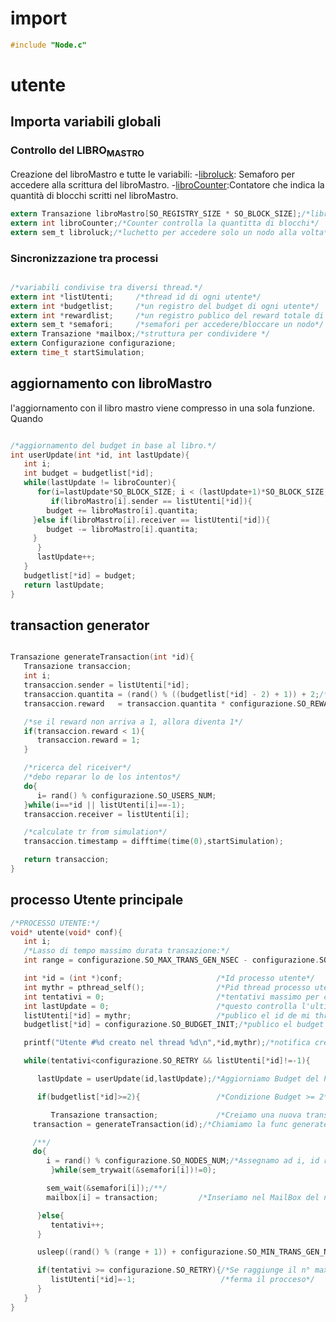 * import
#+begin_src c :tangle yes
#include "Node.c"
#+end_src
* utente
** Importa variabili globali
*** Controllo del LIBRO_MASTRO
  Creazione del libroMastro e tutte le variabili:
  -_libroluck_:   Semaforo per accedere alla scrittura del libroMastro.
  -_libroCounter_:Contatore che indica la quantità di blocchi scritti nel libroMastro.
  #+begin_src c :tangle yes
extern Transazione libroMastro[SO_REGISTRY_SIZE * SO_BLOCK_SIZE];/*libro mastro dove si scrivono tutte le transazioni.*/
extern int libroCounter;/*Counter controlla la quantitta di blocchi*/
extern sem_t libroluck;/*luchetto per accedere solo un nodo alla volta*/

   #+end_src
*** Sincronizzazione tra processi
    #+begin_src c :tangle yes

/*variabili condivise tra diversi thread.*/
extern int *listUtenti;     /*thread id di ogni utente*/
extern int *budgetlist;     /*un registro del budget di ogni utente*/
extern int *rewardlist;     /*un registro publico del reward totale di ogni nodo.*/
extern sem_t *semafori;     /*semafori per accedere/bloccare un nodo*/
extern Transazione *mailbox;/*struttura per condividere */
extern Configurazione configurazione;
extern time_t startSimulation;

    #+end_src

** aggiornamento con libroMastro
    l'aggiornamento con il libro mastro viene compresso in una sola 
    funzione. Quando 
    #+begin_src c :tangle yes

/*aggiornamento del budget in base al libro.*/
int userUpdate(int *id, int lastUpdate){
   int i;
   int budget = budgetlist[*id];
   while(lastUpdate != libroCounter){
      for(i=lastUpdate*SO_BLOCK_SIZE; i < (lastUpdate+1)*SO_BLOCK_SIZE; i++){
         if(libroMastro[i].sender == listUtenti[*id]){
	    budget += libroMastro[i].quantita;
	 }else if(libroMastro[i].receiver == listUtenti[*id]){
	    budget -= libroMastro[i].quantita;
	 }
      }
      lastUpdate++;
   }
   budgetlist[*id] = budget;
   return lastUpdate;
}
    #+end_src
** transaction generator
    #+begin_src c :tangle yes

Transazione generateTransaction(int *id){
   Transazione transaccion;
   int i;
   transaccion.sender = listUtenti[*id];
   transaccion.quantita = (rand() % ((budgetlist[*id] - 2) + 1)) + 2;/*set quantita a caso*/
   transaccion.reward   = transaccion.quantita * configurazione.SO_REWARD/100;/*percentuale de la quantita*/
 
   /*se il reward non arriva a 1, allora diventa 1*/
   if(transaccion.reward < 1){
      transaccion.reward = 1;
   }
	 
   /*ricerca del riceiver*/
   /*debo reparar lo de los intentos*/
   do{
      i= rand() % configurazione.SO_USERS_NUM;
   }while(i==*id || listUtenti[i]==-1);
   transaccion.receiver = listUtenti[i];

   /*calculate tr from simulation*/
   transaccion.timestamp = difftime(time(0),startSimulation);

   return transaccion;
}
    #+end_src

** processo Utente principale
  #+begin_src c :tangle yes
/*PROCESSO UTENTE:*/
void* utente(void* conf){
   int i;
   /*Lasso di tempo massimo durata transazione:*/
   int range = configurazione.SO_MAX_TRANS_GEN_NSEC - configurazione.SO_MIN_TRANS_GEN_NSEC;

   int *id = (int *)conf;                     /*Id processo utente*/
   int mythr = pthread_self();                /*Pid thread processo utente*/
   int tentativi = 0;                         /*tentativi massimo per creazione di una transazione*/
   int lastUpdate = 0;                        /*questo controlla l'ultima versione del libro mastro*/
   listUtenti[*id] = mythr;                   /*publico el id de mi thread*/
   budgetlist[*id] = configurazione.SO_BUDGET_INIT;/*publico el budget de mi usuario*/

   printf("Utente #%d creato nel thread %d\n",*id,mythr);/*notifica creazione del thread*/

   while(tentativi<configurazione.SO_RETRY && listUtenti[*id]!=-1){
      
      lastUpdate = userUpdate(id,lastUpdate);/*Aggiorniamo Budget del Processo Utente*/

      if(budgetlist[*id]>=2){                 /*Condizione Budget >= 2*/                                
         
         Transazione transaction;             /*Creiamo una nuova transazione*/
	 transaction = generateTransaction(id);/*Chiamiamo la func generateTransaction*/
	      
	 /**/
	 do{
	    i = rand() % configurazione.SO_NODES_NUM;/*Assegnamo ad i, id random nodo*/
         }while(sem_trywait(&semafori[i])!=0);

	    sem_wait(&semafori[i]);/**/
	    mailbox[i] = transaction;         /*Inseriamo nel MailBox del nostro Nodo la transazione*/
	 
      }else{
         tentativi++;
      }

      usleep((rand() % (range + 1)) + configurazione.SO_MIN_TRANS_GEN_NSEC);/*Tempo di Attesa Random della trasazione*/

      if(tentativi >= configurazione.SO_RETRY){/*Se raggiunge il n° max di tentativi*/
         listUtenti[*id]=-1;                   /*ferma il procceso*/
      }
   }
}

   #+end_src
